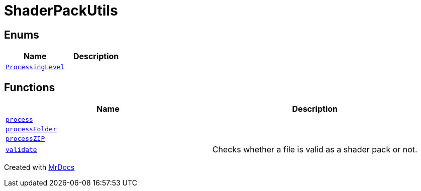 [#ShaderPackUtils]
= ShaderPackUtils
:relfileprefix: 
:mrdocs:


== Enums
[cols=2]
|===
| Name | Description 

| xref:ShaderPackUtils/ProcessingLevel.adoc[`ProcessingLevel`] 
| 

|===
== Functions
[cols=2]
|===
| Name | Description 

| xref:ShaderPackUtils/process.adoc[`process`] 
| 

| xref:ShaderPackUtils/processFolder.adoc[`processFolder`] 
| 

| xref:ShaderPackUtils/processZIP.adoc[`processZIP`] 
| 

| xref:ShaderPackUtils/validate.adoc[`validate`] 
| Checks whether a file is valid as a shader pack or not&period;



|===



[.small]#Created with https://www.mrdocs.com[MrDocs]#

